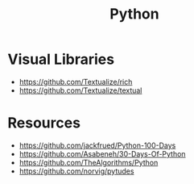 :PROPERTIES:
:ID:       ed4c1cd6-7231-4a4d-a894-d54596bb8e6a
:END:
#+title: Python



* Visual Libraries
+ https://github.com/Textualize/rich
+ https://github.com/Textualize/textual
* Resources
+ https://github.com/jackfrued/Python-100-Days
+ https://github.com/Asabeneh/30-Days-Of-Python
+ https://github.com/TheAlgorithms/Python
+ https://github.com/norvig/pytudes

